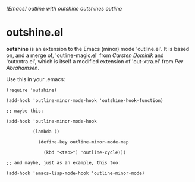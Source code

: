 /[Emacs] outline with outshine outshines outline/

* outshine.el

*outshine* is an extension to the Emacs (minor) mode 'outline.el'. It is
based on, and a merge of, 'outline-magic.el' from /Carsten Dominik/ and
'outxxtra.el', which is itself a modified extension of 'out-xtra.el' from
/Per Abrahamsen/. 

Use this in your .emacs:

#+begin_example
(require 'outshine)

(add-hook 'outline-minor-mode-hook 'outshine-hook-function)

;; maybe this:

(add-hook 'outline-minor-mode-hook

          (lambda ()

            (define-key outline-minor-mode-map

              (kbd "<tab>") 'outline-cycle)))

;; and maybe, just as an example, this too:

(add-hook 'emacs-lisp-mode-hook 'outline-minor-mode)
#+end_example


